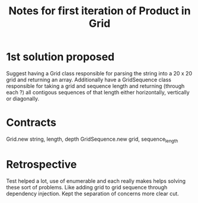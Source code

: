 #+TITLE: Notes for first iteration of Product in Grid

* 1st solution proposed
Suggest having a Grid class responsible for parsing the string into
a 20 x 20 grid and returning an array. Additionally have a GridSequence
class responsible for taking a grid and sequence length and returning
(through each ?) all contigous sequences of that length either horizontally,
vertically or diagonally.

* Contracts
Grid.new string, length, depth
GridSequence.new grid, sequence_length

* Retrospective
Test helped a lot, use of enumerable and each really makes helps
solving these sort of problems.
Like adding grid to grid sequence through dependency injection.
Kept the separation of concerns more clear cut.

